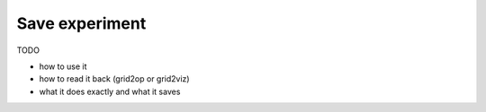 .. _page_save_expe:

Save experiment
===================================

TODO 

- how to use it
- how to read it back (grid2op or grid2viz)
- what it does exactly and what it saves
